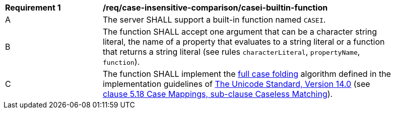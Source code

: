 [[req_case-insensitive-comparison_casei-builtin-function]]
[width="90%",cols="2,6a"]
|===
^|*Requirement {counter:req-id}* |*/req/case-insensitive-comparison/casei-builtin-function*
^|A |The server SHALL support a built-in function named `CASEI`.
^|B |The function SHALL accept one argument that can be a character string literal, the name of a property that evaluates to a string literal or a function that returns a string literal (see rules `characterLiteral`, `propertyName`, `function`).
^|C |The function SHALL implement the https://www.w3.org/TR/charmod-norm/#definitionCaseFolding[full case folding] algorithm defined in the implementation guidelines of https://www.unicode.org/versions/Unicode14.0.0[The Unicode Standard, Version 14.0] (see https://www.unicode.org/versions/Unicode14.0.0/ch05.pdf[clause 5.18 Case Mappings, sub-clause Caseless Matching]).
|===
